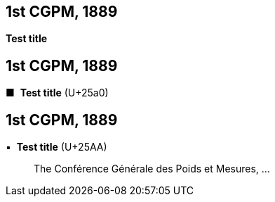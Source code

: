 [[cgpm1st1889]]
[%unnumbered]
== 1st CGPM, 1889

[[cgpm1st1889sanction]]
[%unnumbered]
=== {blank}

[.variant-title,type=quoted]
*Test title*


[[cgpm1st1889_2]]
[%unnumbered]
== 1st CGPM, 1889

[[cgpm1st1889sanction_2]]
[%unnumbered]
=== {blank}


[.variant-title,type=quoted]
[css font-size:130%]#&#x25a0;#&#xa0; *Test title* (U+25a0)

[[cgpm1st1889_3]]
[%unnumbered]
== 1st CGPM, 1889

[[cgpm1st1889sanction_3]]
[%unnumbered]
=== {blank}

[.variant-title,type=quoted]
&#x25AA;&#xa0; *Test title* (U+25AA)

____
The Conférence Générale des Poids et Mesures, ...
____

////

[.variant-title,type=quoted]
*Sanction of the international prototypes of the metre and the ((kilogram))* (<<CR1889-1>>)(((metre (stem:["unitsml(m)"]))))
____
The Conférence Générale des Poids et Mesures,

*considering*

* the "Compte rendu of the President of the Comité International des Poids et Mesures (CIPM)" and the "Report of the CIPM", which show that, by the collaboration of the French section of the International Metre Commission and of the CIPM, the fundamental measurements of the international and national prototypes of the metre and of the ((kilogram)) have been made with all the accuracy and reliability which the present state of science permits;
* that the international and national prototypes of the metre and the ((kilogram)) are made of an alloy of platinum with 10 per cent iridium, to within 0.0001;
* the equality in ((length)) of the international Metre and the equality in ((mass)) of the international Kilogram with the length of the Metre and the mass of the Kilogram kept in the Archives of France;
* that the differences between the national Metres and the international Metre lie within 0.01 millimetre and that these differences are based on a hydrogen thermometer scale which can always be reproduced thanks to the stability of hydrogen, provided identical conditions are secured;
* that the differences between the national Kilograms and the international Kilogram lie within 1 milligram;
* that the international Metre and Kilogram and the national Metres and Kilograms fulfil the requirements of the ((Metre Convention)),

*sanctions*

[upperalpha]
. As regards international prototypes:
+
--
[arabic]
.. The Prototype of the metre chosen by the CIPM. This prototype, at the temperature of melting ice, shall henceforth represent the metric unit of length.
.. The Prototype of the ((kilogram)) adopted by the CIPM. This prototype shall henceforth be considered as the unit of mass.
.. The hydrogen thermometer centigrade scale in terms of which the equations of the prototype Metres have been established.
--

. As regards national prototypes:

&#x200c;. . .
____

NOTE: The definition of the metre was abrogated in 1960 by the 11th CGPM 1960 (<<cgpm11th1960r6r6,Resolution 6>>). (((metre (stem:["unitsml(m)"]))))

////